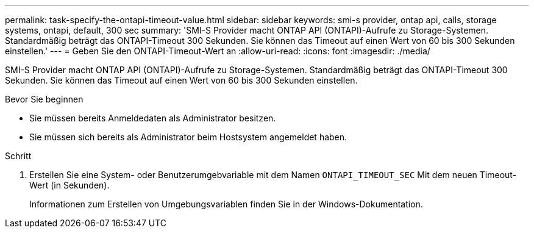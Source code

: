 ---
permalink: task-specify-the-ontapi-timeout-value.html 
sidebar: sidebar 
keywords: smi-s provider, ontap api, calls, storage systems, ontapi, default, 300 sec 
summary: 'SMI-S Provider macht ONTAP API (ONTAPI)-Aufrufe zu Storage-Systemen. Standardmäßig beträgt das ONTAPI-Timeout 300 Sekunden. Sie können das Timeout auf einen Wert von 60 bis 300 Sekunden einstellen.' 
---
= Geben Sie den ONTAPI-Timeout-Wert an
:allow-uri-read: 
:icons: font
:imagesdir: ./media/


[role="lead"]
SMI-S Provider macht ONTAP API (ONTAPI)-Aufrufe zu Storage-Systemen. Standardmäßig beträgt das ONTAPI-Timeout 300 Sekunden. Sie können das Timeout auf einen Wert von 60 bis 300 Sekunden einstellen.

.Bevor Sie beginnen
* Sie müssen bereits Anmeldedaten als Administrator besitzen.
* Sie müssen sich bereits als Administrator beim Hostsystem angemeldet haben.


.Schritt
. Erstellen Sie eine System- oder Benutzerumgebvariable mit dem Namen `ONTAPI_TIMEOUT_SEC` Mit dem neuen Timeout-Wert (in Sekunden).
+
Informationen zum Erstellen von Umgebungsvariablen finden Sie in der Windows-Dokumentation.


